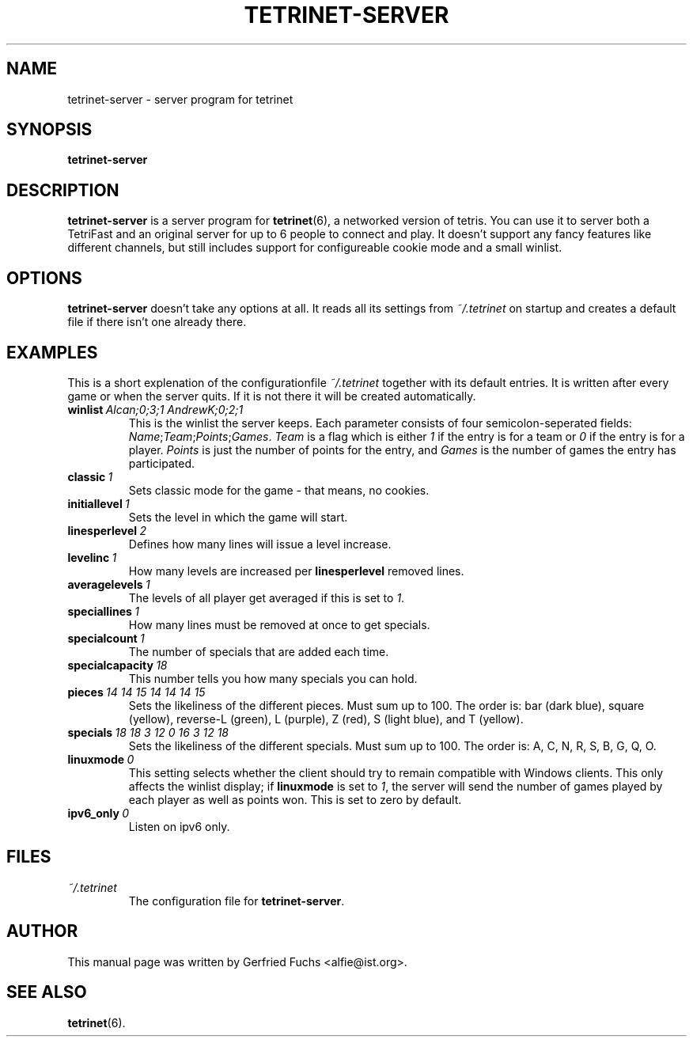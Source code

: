 .TH "TETRINET-SERVER" "6" "2004-11-23"
.\" Please adjust this date whenever revising the manpage.
.SH "NAME"
tetrinet-server \- server program for tetrinet


.SH "SYNOPSIS"
.B tetrinet-server


.SH "DESCRIPTION"
.B tetrinet-server
is a server program for
.BR tetrinet (6),
a networked version of tetris. You can use it to server both a TetriFast and an
original server for up to 6 people to connect and play. It doesn't support any
fancy features like different channels, but still includes support for
configureable cookie mode and a small winlist.

.PP 

.SH "OPTIONS"
.B tetrinet-server
doesn't take any options at all. It reads all its settings from
.I ~/.tetrinet
on startup and creates a default file if there isn't one already there.


.SH "EXAMPLES"
This is a short explenation of the configurationfile
.I ~/.tetrinet
together with its default entries. It is written after every game or when the
server quits. If it is not there it will be created automatically.

.TP
.BI winlist\  "Alcan;0;3;1 AndrewK;0;2;1"
This is the winlist the server keeps. Each parameter consists of four
semicolon-seperated fields:
.IR Name ; Team ; Points ; Games .\  Team
is a flag which is either
.I 1
if the entry is for a team or
.I 0
if the entry is for a player.
.I Points
is just the number of points for the entry, and
.I Games
is the number of games the entry has participated.

.TP
.BI classic\  1
Sets classic mode for the game - that means, no cookies.

.TP
.BI initiallevel\  1
Sets the level in which the game will start. 

.TP
.BI linesperlevel\  2
Defines how many lines will issue a level increase.

.TP
.BI levelinc\  1
How many levels are increased per
.B linesperlevel
removed lines.

.TP
.BI averagelevels\  1
The levels of all player get averaged if this is set to
.IR 1 .

.TP
.BI speciallines\  1
How many lines must be removed at once to get specials.

.TP
.BI specialcount\  1
The number of specials that are added each time.

.TP
.BI specialcapacity\  18
This number tells you how many specials you can hold.

.TP
.BI pieces\  "14 14 15 14 14 14 15"
Sets the likeliness of the different pieces. Must sum up to 100. The order is:
bar (dark blue), square (yellow), reverse-L (green), L (purple), Z (red), S
(light blue), and T (yellow).

.TP
.BI specials\  "18 18 3 12 0 16 3 12 18"
Sets the likeliness of the different specials. Must sum up to 100. The order
is: A, C, N, R, S, B, G, Q, O.

.TP
.BI linuxmode\  0
This setting selects whether the client should try to remain compatible with
Windows clients.  This only affects the winlist display; if
.B linuxmode
is set to
.IR 1 ,
the server will send the number of games played by each player as well as
points won.  This is set to zero by default.

.TP
.BI ipv6_only\  0
Listen on ipv6 only.


.SH "FILES"
.TP
.I ~/.tetrinet
The configuration file for
.BR tetrinet-server .


.SH "AUTHOR"
This manual page was written by Gerfried Fuchs <alfie@ist.org>.


.SH "SEE ALSO"
.BR tetrinet (6).

